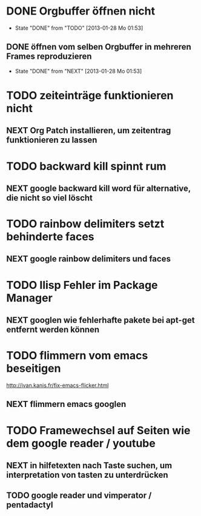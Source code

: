 * DONE Orgbuffer öffnen nicht
  - State "DONE"       from "TODO"       [2013-01-28 Mo 01:53]
** DONE öffnen vom selben Orgbuffer in mehreren Frames reproduzieren
   - State "DONE"       from "NEXT"       [2013-01-28 Mo 01:53]
* TODO zeiteinträge funktionieren nicht
** NEXT Org Patch installieren, um zeitentrag funktionieren zu lassen
* TODO backward kill spinnt rum
** NEXT google backward kill word für alternative, die nicht so viel löscht
* TODO rainbow delimiters setzt behinderte faces
** NEXT google rainbow delimiters und faces
* TODO Ilisp Fehler im Package Manager
** NEXT googlen wie fehlerhafte pakete bei apt-get entfernt werden können
* TODO flimmern vom emacs beseitigen
   http://ivan.kanis.fr/fix-emacs-flicker.html
** NEXT flimmern emacs googlen
* TODO Framewechsel auf Seiten wie dem google reader / youtube
** NEXT in hilfetexten nach Taste suchen, um interpretation von tasten zu unterdrücken
** TODO google reader und vimperator / pentadactyl
